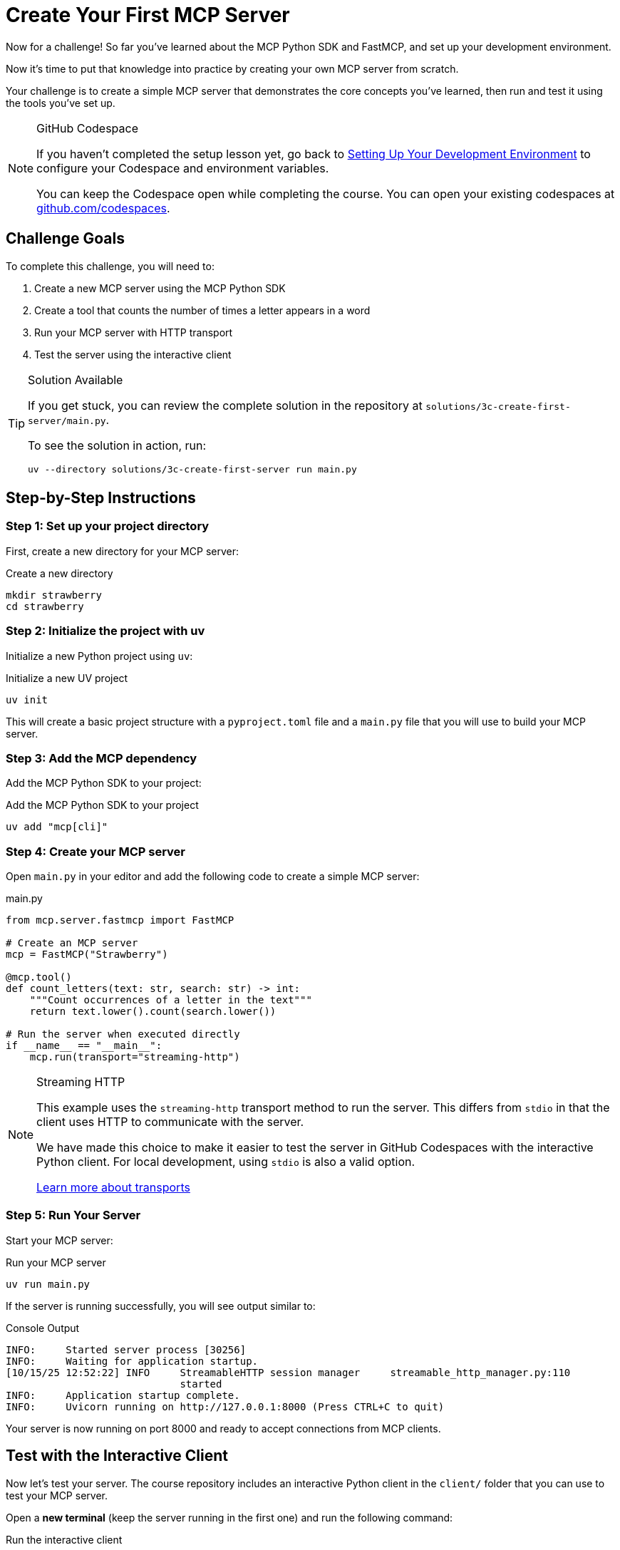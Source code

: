 = Create Your First MCP Server 
:type: challenge
:order: 3

Now for a challenge!  So far you've learned about the MCP Python SDK and FastMCP, and set up your development environment.

Now it's time to put that knowledge into practice by creating your own MCP server from scratch.

Your challenge is to create a simple MCP server that demonstrates the core concepts you've learned, then run and test it using the tools you've set up.

[NOTE]
.GitHub Codespace
====
If you haven't completed the setup lesson yet, go back to link:../2-setup/[Setting Up Your Development Environment^] to configure your Codespace and environment variables.

You can keep the Codespace open while completing the course. 
You can open your existing codespaces at link:https://github.com/codespaces[github.com/codespaces^].
====


== Challenge Goals

To complete this challenge, you will need to:

1. Create a new MCP server using the MCP Python SDK
2. Create a tool that counts the number of times a letter appears in a word
3. Run your MCP server with HTTP transport
4. Test the server using the interactive client


[TIP]
.Solution Available
====
If you get stuck, you can review the complete solution in the repository at `solutions/3c-create-first-server/main.py`.

To see the solution in action, run:

[source,bash]
----
uv --directory solutions/3c-create-first-server run main.py
----
====


== Step-by-Step Instructions

=== Step 1: Set up your project directory

First, create a new directory for your MCP server:

[source,bash]
.Create a new directory
----
mkdir strawberry
cd strawberry
----

=== Step 2: Initialize the project with uv

Initialize a new Python project using `uv`:

[source,bash]
.Initialize a new UV project
----
uv init
----

This will create a basic project structure with a `pyproject.toml` file and a `main.py` file that you will use to build your MCP server.

=== Step 3: Add the MCP dependency

Add the MCP Python SDK to your project:

[source,bash]
.Add the MCP Python SDK to your project
----
uv add "mcp[cli]"
----

=== Step 4: Create your MCP server


Open `main.py` in your editor and add the following code to create a simple MCP server:

[source,python]
.main.py
----
from mcp.server.fastmcp import FastMCP

# Create an MCP server
mcp = FastMCP("Strawberry")

@mcp.tool()
def count_letters(text: str, search: str) -> int:
    """Count occurrences of a letter in the text"""
    return text.lower().count(search.lower()) 

# Run the server when executed directly
if __name__ == "__main__":
    mcp.run(transport="streaming-http")
----

[NOTE]
.Streaming HTTP
====
This example uses the `streaming-http` transport method to run the server.
This differs from `stdio` in that the client uses HTTP to communicate with the server.

We have made this choice to make it easier to test the server in GitHub Codespaces with the interactive Python client.
For local development, using `stdio` is also a valid option.

link:https://modelcontextprotocol.io/specification/2025-06-18/basic/transports[Learn more about transports^]
====

=== Step 5: Run Your Server

Start your MCP server:

[source,bash]
.Run your MCP server
----
uv run main.py
----

If the server is running successfully, you will see output similar to:

[source,role=nocopy]
.Console Output
----
INFO:     Started server process [30256]
INFO:     Waiting for application startup.
[10/15/25 12:52:22] INFO     StreamableHTTP session manager     streamable_http_manager.py:110
                             started                                                          
INFO:     Application startup complete.
INFO:     Uvicorn running on http://127.0.0.1:8000 (Press CTRL+C to quit)
----

Your server is now running on port 8000 and ready to accept connections from MCP clients.


== Test with the Interactive Client

Now let's test your server. The course repository includes an interactive Python client in the `client/` folder that you can use to test your MCP server.


Open a **new terminal** (keep the server running in the first one) and run the following command:

[source,bash]
.Run the interactive client
----
uv --directory client run main.py
----

The client will connect to your server and display an interactive menu showing available tools:

[source,output,role=nocopy]
.Console Output
----
============================================================
🔧 Available Tools:
============================================================

1. count_letters
   Count occurrences of a letter in the text

0. Exit
============================================================

Select a tool, resource, or template (enter number): 
----

Enter `1` to select the `count_letters` tool.

The client will prompt you for the required parameters with type information:

[source,output,role=nocopy]
.Console Output
----
text (required)
  Type: string
  Enter value: strawberry

search (required)
  Type: string
  Enter value: r
----

After entering the parameters, you'll see the result returned by the tool:

[source,output,role=nocopy]
.Console Output
----
✨ Result:
------------------------------------------------------------
3
------------------------------------------------------------
----

Try testing with different inputs to verify the tool works correctly. Press Enter to return to the menu, or `q` to quit.


[TIP]
.Other Testing Options
====
**VS Code Agent Mode**: You can also test your MCP server directly in VS Code by configuring it in `.vscode/mcp.json` and using the Chat window in Agent mode. This allows you to interact with your tools conversationally.

[%collapsible]
.Configuring the server for VS Code Agent mode
=====
[source,json]
.vscode/mcp.json
----
{
  "servers": {
    "strawberry": {
      "type": "http",
      "url": "http://localhost:8000/mcp"
    }
  }
}
----
=====

**MCP Inspector**: For visual debugging, the link:https://github.com/modelcontextprotocol/inspector[MCP Inspector^] provides a web-based UI for exploring tools, resources, and prompts. Run it with `npx @modelcontextprotocol/inspector`.
====


== That's it!

You have just created and tested your first MCP server!


read::Mark as Completed[]

[.summary]
== Summary

In this challenge, you successfully built your first MCP server from scratch:

* **FastMCP setup** - Created a new MCP server using the FastMCP class with the MCP Python SDK
* **Tool implementation** - Added a `count_letters` tool using the `@mcp.tool()` decorator to solve LLM counting limitations
* **HTTP transport** - Configured the server to use streaming-HTTP transport for easy testing
* **Interactive testing** - Tested the server with the Python client for immediate feedback


In the next module, you will learn about context management for handling server lifecycle and resource management, and you'll start building tools that connect to Neo4j.